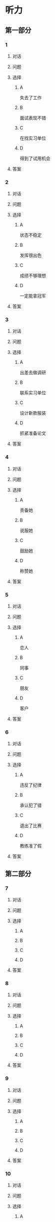 * 听力

** 第一部分

*** 1

**** 对话



**** 问题



**** 选择

***** A

失去了工作

***** B

面试表现不错

***** C

在找实习单位

***** D

得到了试用机会

**** 答案



*** 2

**** 对话



**** 问题



**** 选择

***** A

状态不稳定

***** B

发挥很出色

***** C

成绩不够理想

***** D

一定能拿冠军

**** 答案



*** 3

**** 对话



**** 问题



**** 选择

***** A

出差去做调研

***** B

联系实习单位

***** C

设计新款服装

***** D

抓紧准备论文

**** 答案



*** 4

**** 对话



**** 问题



**** 选择

***** A

责备她

***** B

说服她

***** C

鼓励她

***** D

称赞她

**** 答案



*** 5

**** 对话



**** 问题



**** 选择

***** A

恋人

***** B

同事

***** C

朋友

***** D

客户

**** 答案



*** 6

**** 对话



**** 问题



**** 选择

***** A

违反了纪律

***** B

承认犯了错

***** C

退出了比赛

***** D

教练准了假

**** 答案

** 第二部分

*** 7

**** 对话



**** 问题



**** 选择

***** A



***** B



***** C



***** D



**** 答案





*** 8

**** 对话



**** 问题



**** 选择

***** A



***** B



***** C



***** D



**** 答案





*** 9

**** 对话



**** 问题



**** 选择

***** A



***** B



***** C



***** D



**** 答案





*** 10

**** 对话



**** 问题



**** 选择

***** A



***** B



***** C



***** D



**** 答案





*** 11-12

**** 对话



**** 题目

***** 11

****** 问题



****** 选择

******* A



******* B



******* C



******* D



****** 答案



***** 12

****** 问题



****** 选择

******* A



******* B



******* C



******* D



****** 答案

*** 13-14

**** 段话



**** 题目

***** 13

****** 问题



****** 选择

******* A



******* B



******* C



******* D



****** 答案



***** 14

****** 问题



****** 选择

******* A



******* B



******* C



******* D



****** 答案


* 阅读

** 第一部分

*** 课文



*** 题目


**** 15

***** 选择

****** A



****** B



****** C



****** D



***** 答案



**** 16

***** 选择

****** A



****** B



****** C



****** D



***** 答案



**** 17

***** 选择

****** A



****** B



****** C



****** D



***** 答案



**** 18

***** 选择

****** A



****** B



****** C



****** D



***** 答案



** 第二部分

*** 19
:PROPERTIES:
:ID: 29e095c4-051d-4e0c-81a2-dbbdaab7bf57
:END:

**** 段话

语言是一种艺术，询问是一种技巧。能否最快地得到想要的答案，是判别一个人设计问题高下的方法。这也是为什么有些人能当首席记者，采访世界名人，而有些人只能替人校稿。

**** 选择

***** A

有问题尽快问

***** B

记者更善于写稿

***** C

询问需要有技巧

***** D

名人都很会回答问题

**** 答案

c

*** 20
:PROPERTIES:
:ID: 1eb2b33c-c77a-4c5f-8e1a-c870c56010dc
:END:

**** 段话

“京韵大鼓”形成于北京和天津一带。20世纪初期著名鼓书艺人刘宝全等人在河北“木板大鼓”的基础上，吸收京剧唱腔和北京地方民间小调，同时使用北京语音进行演唱，并在原有伴奏乐器三弦外，增加了四胡和琵琶，创造出“京韵大鼓”这门曲艺艺术。

**** 选择

***** A

刘宝全是著名的京剧演员

***** B

木板大鼓的伴奏乐器为三弦

***** C

京韵大鼓是木板大鼓的另一名称

***** D

京韵大鼓是在京剧的基础上发展出来的

**** 答案

b

*** 21
:PROPERTIES:
:ID: 9956a9c5-9e13-4a2e-a701-5ff908d9cac6
:END:

**** 段话

南方人尊称医生为郎中。为什么会有“郎中”这样的称呼呢？原来，郎中本来是一种官名，他的职责就是保护、陪同帝王，并随时提出建议。自战国时期就有此官，以后各朝各代都把侍郎、郎中作为各部门的重要职务。唐代以后因国家设立的官职太多太滥了，社会上就有了把医生叫作郎中的风俗。

**** 选择

***** A

郎中是对医生的一种尊称

***** B

郎中最早是一个国家机构

***** C

只有南方人才知道郎中的意思

***** D

战国时人们开始称医生为郎中

**** 答案

a

*** 22
:PROPERTIES:
:ID: e03a2fdb-fcfe-4402-8da1-21eb251711dc
:END:

**** 段话

人到中年，除了每日处理繁忙的工作外，身边总是围绕着或大或小、或急或缓的事儿。比如孩子的教育、双方父母的身体、对亲朋好友或精神或物质的照顾，等等。这些事情接二连三，频繁不断，不管你是否有所准备，它们都不期而至，时常搞得人心烦意乱、疲惫不堪。我的生活就是这个状态。

**** 选择

***** A

“我”只为孩子的事操心

***** B

“我”对现在的状态不满

***** C

“我”现在的生活很悠闲

***** D

“我”渴望得到家人的理解

**** 答案

b

** 第三部分

*** 23-25

**** 课文



**** 题目

***** 23

****** 问题



****** 选择

******* A



******* B



******* C



******* D



****** 答案


***** 24

****** 问题



****** 选择

******* A



******* B



******* C



******* D



****** 答案


***** 25

****** 问题



****** 选择

******* A



******* B



******* C



******* D



****** 答案



*** 26-28

**** 课文



**** 题目

***** 26

****** 问题



****** 选择

******* A



******* B



******* C



******* D



****** 答案


***** 27

****** 问题



****** 选择

******* A



******* B



******* C



******* D



****** 答案


***** 28

****** 问题



****** 选择

******* A



******* B



******* C



******* D



****** 答案



* 书写

** 第一部分

*** 29

**** 词语

***** 1



***** 2



***** 3



***** 4



***** 5



**** 答案

***** 1



*** 30

**** 词语

***** 1



***** 2



***** 3



***** 4



***** 5



**** 答案

***** 1



*** 31

**** 词语

***** 1



***** 2



***** 3



***** 4



***** 5



**** 答案

***** 1



